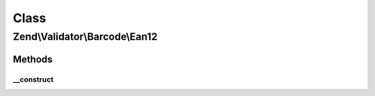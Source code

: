 .. Validator/Barcode/Ean12.php generated using docpx on 01/30/13 03:02pm


Class
*****

Zend\\Validator\\Barcode\\Ean12
===============================

Methods
-------

__construct
+++++++++++

.. function:: __construct()


    Constructor for this barcode adapter



